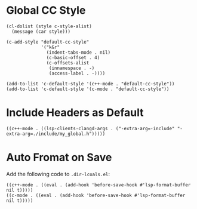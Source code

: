* Global CC Style
#+begin_src elisp
(cl-dolist (style c-style-alist)
  (message (car style)))
#+end_src

#+begin_src elisp
(c-add-style "default-cc-style"
             '("k&r"
               (indent-tabs-mode . nil)
               (c-basic-offset . 4)
               (c-offsets-alist
                (innamespace . -)
                (access-label . -))))

(add-to-list 'c-default-style '(c++-mode . "default-cc-style"))
(add-to-list 'c-default-style '(c-mode . "default-cc-style"))
#+end_src
* Include Headers as Default
#+begin_src elisp
((c++-mode . ((lsp-clients-clangd-args . ("-extra-arg=-include" "-extra-arg=./include/my_global.h")))))
#+end_src
* Auto Fromat on Save
Add the following code to ~.dir-lcoals.el~:
#+begin_src elisp
((c++-mode . ((eval . (add-hook 'before-save-hook #'lsp-format-buffer nil t)))))
((c-mode . ((eval . (add-hook 'before-save-hook #'lsp-format-buffer nil t)))))
#+end_src
